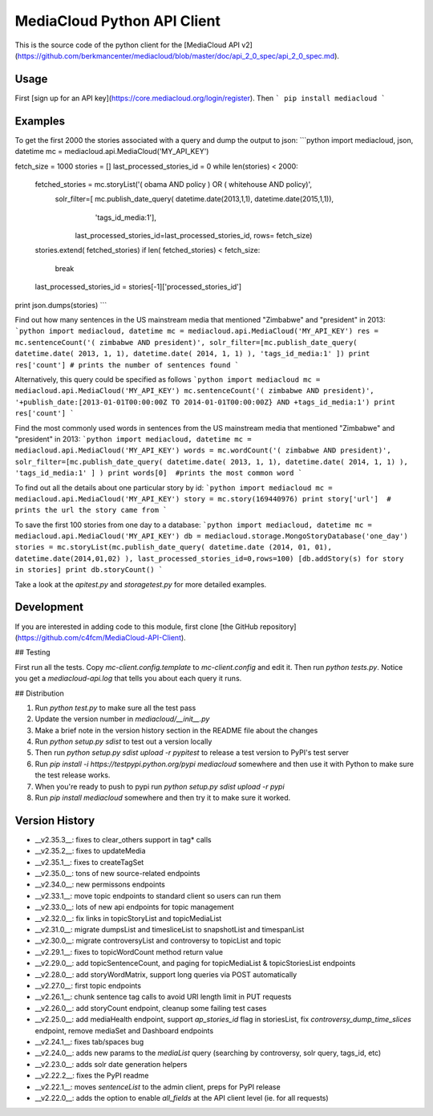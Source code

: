 MediaCloud Python API Client
============================

This is the source code of the python client for the [MediaCloud API v2](https://github.com/berkmancenter/mediacloud/blob/master/doc/api_2_0_spec/api_2_0_spec.md).

Usage
-----

First [sign up for an API key](https://core.mediacloud.org/login/register).  Then
```
pip install mediacloud
```

Examples
--------

To get the first 2000 the stories associated with a query and dump the output to json:
```python
import mediacloud, json, datetime
mc = mediacloud.api.MediaCloud('MY_API_KEY')

fetch_size = 1000
stories = []
last_processed_stories_id = 0
while len(stories) < 2000:
    fetched_stories = mc.storyList('( obama AND policy ) OR ( whitehouse AND policy)', 
                                   solr_filter=[ mc.publish_date_query( datetime.date(2013,1,1), datetime.date(2015,1,1)), 
                                                                         'tags_id_media:1'],
                                    last_processed_stories_id=last_processed_stories_id, rows= fetch_size)
    stories.extend( fetched_stories)
    if len( fetched_stories) < fetch_size:
        break
    
    last_processed_stories_id = stories[-1]['processed_stories_id']
    
print json.dumps(stories)
```

Find out how many sentences in the US mainstream media that mentioned "Zimbabwe" and "president" in 2013:
```python
import mediacloud, datetime
mc = mediacloud.api.MediaCloud('MY_API_KEY')
res = mc.sentenceCount('( zimbabwe AND president)', solr_filter=[mc.publish_date_query( datetime.date( 2013, 1, 1), datetime.date( 2014, 1, 1) ), 'tags_id_media:1' ])
print res['count'] # prints the number of sentences found
```

Alternatively, this query could be specified as follows
```python
import mediacloud
mc = mediacloud.api.MediaCloud('MY_API_KEY')
mc.sentenceCount('( zimbabwe AND president)', '+publish_date:[2013-01-01T00:00:00Z TO 2014-01-01T00:00:00Z} AND +tags_id_media:1')
print res['count']
```

Find the most commonly used words in sentences from the US mainstream media that mentioned "Zimbabwe" and "president" in 2013:
```python
import mediacloud, datetime
mc = mediacloud.api.MediaCloud('MY_API_KEY')
words = mc.wordCount('( zimbabwe AND president)',  solr_filter=[mc.publish_date_query( datetime.date( 2013, 1, 1), datetime.date( 2014, 1, 1) ), 'tags_id_media:1' ] )
print words[0]  #prints the most common word
```

To find out all the details about one particular story by id:
```python
import mediacloud
mc = mediacloud.api.MediaCloud('MY_API_KEY')
story = mc.story(169440976)
print story['url']  # prints the url the story came from
```

To save the first 100 stories from one day to a database:
```python
import mediacloud, datetime
mc = mediacloud.api.MediaCloud('MY_API_KEY')
db = mediacloud.storage.MongoStoryDatabase('one_day')
stories = mc.storyList(mc.publish_date_query( datetime.date (2014, 01, 01), datetime.date(2014,01,02) ), last_processed_stories_id=0,rows=100)
[db.addStory(s) for story in stories]
print db.storyCount()
```

Take a look at the `apitest.py` and `storagetest.py` for more detailed examples.

Development
-----------

If you are interested in adding code to this module, first clone [the GitHub repository](https://github.com/c4fcm/MediaCloud-API-Client).

## Testing

First run all the tests.  Copy `mc-client.config.template` to `mc-client.config` and edit it.
Then run `python tests.py`. Notice you get a `mediacloud-api.log` that tells you about each query it runs.

## Distribution

1. Run `python test.py` to make sure all the test pass
2. Update the version number in `mediacloud/__init__.py`
3. Make a brief note in the version history section in the README file about the changes
4. Run `python setup.py sdist` to test out a version locally
5. Then run `python setup.py sdist upload -r pypitest` to release a test version to PyPI's test server
6. Run `pip install -i https://testpypi.python.org/pypi mediacloud` somewhere and then use it with Python to make sure the test release works.
7. When you're ready to push to pypi run `python setup.py sdist upload -r pypi`
8. Run `pip install mediacloud` somewhere and then try it to make sure it worked.

Version History
---------------

* __v2.35.3__: fixes to clear_others support in tag* calls
* __v2.35.2__: fixes to updateMedia
* __v2.35.1__: fixes to createTagSet
* __v2.35.0__: tons of new source-related endpoints
* __v2.34.0__: new permissons endpoints
* __v2.33.1__: move topic endpoints to standard client so users can run them
* __v2.33.0__: lots of new api endpoints for topic management
* __v2.32.0__: fix links in topicStoryList and topicMediaList
* __v2.31.0__: migrate dumpsList and timesliceList to snapshotList and timespanList
* __v2.30.0__: migrate controversyList and controversy to topicList and topic 
* __v2.29.1__: fixes to topicWordCount method return value
* __v2.29.0__: add topicSentenceCount, and paging for topicMediaList & topicStoriesList endpoints
* __v2.28.0__: add storyWordMatrix, support long queries via POST automatically
* __v2.27.0__: first topic endpoints
* __v2.26.1__: chunk sentence tag calls to avoid URI length limit in PUT requests
* __v2.26.0__: add storyCount endpoint, cleanup some failing test cases
* __v2.25.0__: add mediaHealth endpoint, support `ap_stories_id` flag in storiesList, fix `controversy_dump_time_slices` endpoint, remove mediaSet and Dashboard endpoints
* __v2.24.1__: fixes tab/spaces bug
* __v2.24.0__: adds new params to the `mediaList` query (searching by controversy, solr query, tags_id, etc)
* __v2.23.0__: adds solr date generation helpers
* __v2.22.2__: fixes the PyPI readme
* __v2.22.1__: moves `sentenceList` to the admin client, preps for PyPI release
* __v2.22.0__: adds the option to enable `all_fields` at the API client level (ie. for all requests) 
